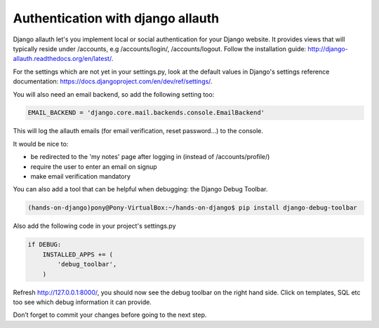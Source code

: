 Authentication with django allauth
==================================

Django allauth let's you implement local or social authentication for your Django website.
It provides views that will typically reside under /accounts, e.g /accounts/login/, /accounts/logout. Follow the installation guide: http://django-allauth.readthedocs.org/en/latest/.

For the settings which are not yet in your settings.py, look at the default values in Django's settings reference documentation: https://docs.djangoproject.com/en/dev/ref/settings/.

You will also need an email backend, so add the following setting too:

.. code-block:: python

    EMAIL_BACKEND = 'django.core.mail.backends.console.EmailBackend'

This will log the allauth emails (for email verification, reset password...) to the console.

It would be nice to:

* be redirected to the 'my notes' page after logging in (instead of /accounts/profile/)
* require the user to enter an email on signup
* make email verification mandatory

You can also add a tool that can be helpful when debugging: the Django Debug Toolbar.

.. code-block:: bash

    (hands-on-django)pony@Pony-VirtualBox:~/hands-on-django$ pip install django-debug-toolbar

Also add the following code in your project's settings.py

.. code-block:: python

    if DEBUG:
        INSTALLED_APPS += (
            'debug_toolbar',
        )

Refresh http://127.0.0.1:8000/, you should now see the debug toolbar on the right hand side. Click on templates, SQL etc too see which debug information it can provide.

Don’t forget to commit your changes before going to the next step.
